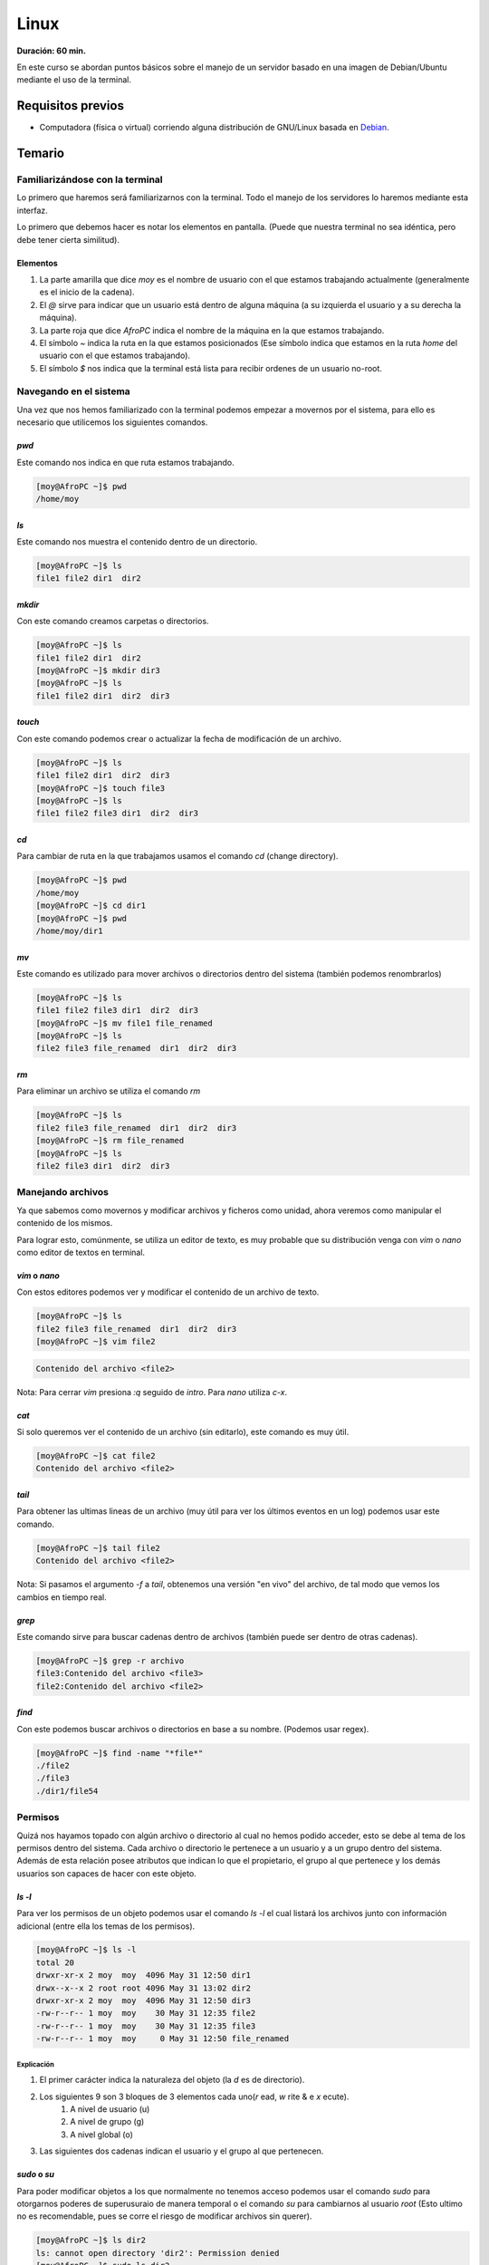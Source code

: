 Linux
=====
**Duración: 60 min.**

En este curso se abordan puntos básicos sobre el manejo de un servidor basado en una imagen de Debian/Ubuntu mediante el uso de la terminal.

Requisitos previos
------------------
- Computadora (física o virtual) corriendo alguna distribución de GNU/Linux basada en Debian_.

Temario
-------
Familiarizándose con la terminal
________________________________
Lo primero que haremos será familiarizarnos con la terminal. Todo el manejo de los servidores lo haremos mediante esta interfaz.

Lo primero que debemos hacer es notar los elementos en pantalla. (Puede que nuestra terminal no sea idéntica, pero debe tener cierta similitud).

.. image:: ../images/terminal.png

Elementos
.........
#. La parte amarilla que dice `moy` es el nombre de usuario con el que estamos trabajando actualmente (generalmente es el inicio de la cadena).
#. El `@` sirve para indicar que un usuario está dentro de alguna máquina (a su izquierda el usuario y a su derecha la máquina).
#. La parte roja que dice `AfroPC` indica el nombre de la máquina en la que estamos trabajando.
#. El símbolo `~` indica la ruta en la que estamos posicionados (Ese símbolo indica que estamos en la ruta `home` del usuario con el que estamos trabajando).
#. El símbolo `$` nos indica que la terminal está lista para recibir ordenes de un usuario no-root.

Navegando en el sistema
_______________________
Una vez que nos hemos familiarizado con la terminal podemos empezar a movernos por el sistema, para ello es necesario que utilicemos los siguientes comandos.


`pwd`
.....
Este comando nos indica en que ruta estamos trabajando.

.. code-block:: console

    [moy@AfroPC ~]$ pwd
    /home/moy


`ls`
....
Este comando nos muestra el contenido dentro de un directorio.

.. code-block:: console

    [moy@AfroPC ~]$ ls
    file1 file2 dir1  dir2


`mkdir`
.......
Con este comando creamos carpetas o directorios.

.. code-block:: console

    [moy@AfroPC ~]$ ls
    file1 file2 dir1  dir2
    [moy@AfroPC ~]$ mkdir dir3
    [moy@AfroPC ~]$ ls
    file1 file2 dir1  dir2  dir3


`touch`
.......
Con este comando podemos crear o actualizar la fecha de modificación de un archivo.

.. code-block:: console

    [moy@AfroPC ~]$ ls
    file1 file2 dir1  dir2  dir3
    [moy@AfroPC ~]$ touch file3
    [moy@AfroPC ~]$ ls
    file1 file2 file3 dir1  dir2  dir3


`cd`
....
Para cambiar de ruta en la que trabajamos usamos el comando `cd` (change directory).

.. code-block:: console

    [moy@AfroPC ~]$ pwd
    /home/moy
    [moy@AfroPC ~]$ cd dir1
    [moy@AfroPC ~]$ pwd
    /home/moy/dir1


`mv`
....
Este comando es utilizado para mover archivos o directorios dentro del sistema (también podemos renombrarlos)

.. code-block:: console

    [moy@AfroPC ~]$ ls
    file1 file2 file3 dir1  dir2  dir3
    [moy@AfroPC ~]$ mv file1 file_renamed
    [moy@AfroPC ~]$ ls
    file2 file3 file_renamed  dir1  dir2  dir3


`rm`
....
Para eliminar un archivo se utiliza el comando `rm`

.. code-block:: console

    [moy@AfroPC ~]$ ls
    file2 file3 file_renamed  dir1  dir2  dir3
    [moy@AfroPC ~]$ rm file_renamed
    [moy@AfroPC ~]$ ls
    file2 file3 dir1  dir2  dir3


Manejando archivos
__________________
Ya que sabemos como movernos y modificar archivos y ficheros como unidad, ahora veremos como manipular el contenido de los mismos.

Para lograr esto, comúnmente, se utiliza un editor de texto, es muy probable que su distribución venga con `vim` o `nano` como editor de textos en terminal.

`vim` o `nano`
..............
Con estos editores podemos ver y modificar el contenido de un archivo de texto.

.. code-block:: console

    [moy@AfroPC ~]$ ls
    file2 file3 file_renamed  dir1  dir2  dir3
    [moy@AfroPC ~]$ vim file2

.. code-block:: console

    Contenido del archivo <file2>

Nota: Para cerrar `vim` presiona `:q` seguido de `intro`. Para `nano` utiliza `c-x`.


`cat`
.....
Si solo queremos ver el contenido de un archivo (sin editarlo), este comando es muy útil.

.. code-block:: console

    [moy@AfroPC ~]$ cat file2
    Contenido del archivo <file2>

`tail`
......
Para obtener las ultimas lineas de un archivo (muy útil para ver los últimos eventos en un log) podemos usar este comando.

.. code-block:: console

    [moy@AfroPC ~]$ tail file2
    Contenido del archivo <file2>

Nota: Si pasamos el argumento `-f` a `tail`, obtenemos una versión "en vivo" del archivo, de tal modo que vemos los cambios en tiempo real.


`grep`
......
Este comando sirve para buscar cadenas dentro de archivos (también puede ser dentro de otras cadenas).

.. code-block:: console

    [moy@AfroPC ~]$ grep -r archivo
    file3:Contenido del archivo <file3>
    file2:Contenido del archivo <file2>


`find`
......
Con este podemos buscar archivos o directorios en base a su nombre. (Podemos usar regex).

.. code-block:: console

    [moy@AfroPC ~]$ find -name "*file*"
    ./file2
    ./file3
    ./dir1/file54


Permisos
________
Quizá nos hayamos topado con algún archivo o directorio al cual no hemos podido acceder, esto se debe al tema de los permisos dentro del sistema.
Cada archivo o directorio le pertenece a un usuario y a un grupo dentro del sistema. Además de esta relación posee atributos que indican lo que el propietario, el grupo al que pertenece y los demás usuarios son capaces de hacer con este objeto.

`ls -l`
.......
Para ver los permisos de un objeto podemos usar el comando `ls -l` el cual listará los archivos junto con información adicional (entre ella los temas de los permisos).

.. code-block:: console

    [moy@AfroPC ~]$ ls -l
    total 20
    drwxr-xr-x 2 moy  moy  4096 May 31 12:50 dir1
    drwx--x--x 2 root root 4096 May 31 13:02 dir2
    drwxr-xr-x 2 moy  moy  4096 May 31 12:50 dir3
    -rw-r--r-- 1 moy  moy    30 May 31 12:35 file2
    -rw-r--r-- 1 moy  moy    30 May 31 12:35 file3
    -rw-r--r-- 1 moy  moy     0 May 31 12:50 file_renamed

Explicación
^^^^^^^^^^^
#. El primer carácter indica la naturaleza del objeto (la `d` es de directorio).
#. Los siguientes 9 son 3 bloques de 3 elementos cada uno(`r` ead, `w` rite & e `x` ecute).
    #. A nivel de usuario (u)
    #. A nivel de grupo (g)
    #. A nivel global (o)
#. Las siguientes dos cadenas indican el usuario y el grupo al que pertenecen.


`sudo` o `su`
.............
Para poder modificar objetos a los que normalmente no tenemos acceso podemos usar el comando `sudo` para otorgarnos poderes de superusuraio de manera temporal o el comando `su` para cambiarnos al usuario `root` (Esto ultimo no es recomendable, pues se corre el riesgo de modificar archivos sin querer).

.. code-block:: console

    [moy@AfroPC ~]$ ls dir2
    ls: cannot open directory 'dir2': Permission denied
    [moy@AfroPC ~]$ sudo ls dir2
    [sudo] password for moy:
    file_secret


`chown`, `chgrp` y `chmod`
..........................
Estos comandos son utilizados para modificar los permisos de un objeto.
Con `chown` modificamos el propietario de un objeto, con `chgrp` el grupo al que pertenece y con `chmod` los permisos en sí.

.. code-block:: console

    [moy@AfroPC ~]$ ls -l
    total 20
    drwxr-xr-x 2 moy  moy  4096 May 31 12:50 dir1
    drwx--x--x 2 root root 4096 May 31 13:02 dir2
    drwxr-xr-x 2 moy  moy  4096 May 31 12:50 dir3
    -rw-r--r-- 1 moy  moy    30 May 31 12:35 file2
    -rw-r--r-- 1 moy  moy    30 May 31 12:35 file3
    -rw-r--r-- 1 moy  moy     0 May 31 12:50 file_renamed
    [moy@AfroPC ~]$ sudo chown moy dir2
    [moy@AfroPC ~]$ sudo chgrp moy dir2
    [moy@AfroPC ~]$ sudo chmod g+r,o+r dir2
    [moy@AfroPC ~]$ ls -l
    total 20
    drwxr-xr-x 2 moy moy 4096 May 31 12:50 dir1
    drwxr-xr-x 2 moy moy 4096 May 31 13:02 dir2
    drwxr-xr-x 2 moy moy 4096 May 31 12:50 dir3
    -rw-r--r-- 1 moy moy   30 May 31 12:35 file2
    -rw-r--r-- 1 moy moy   30 May 31 12:35 file3
    -rw-r--r-- 1 moy moy    0 May 31 12:50 file_renamed


Más poder
_________
Como es evidente, no podemos abarcar todos los temas y comandos de Linux en este curso, sin embargo este sistema nos ofrece la bondad de poder saber más acerca de sus herramientas sin salirnos del mismo.

`man`
.....
Con este comando podemos acceder a los `man` uales de los programas dentro del sistema, basta con ejecutar el comando `man APP` (donde `APP` es el programa   que queremos explorar) para que se nos despliegue la información relevante acerca de un programa.
*Nota:* Algunos programas no incluyen un manpages (paginas de manual), sin embargo podemos probar con el argumento `-h` o `--help` para obtener información adicional del mismo.


`whatis`
........
Con este comando podemos obtener una muy breve descripción de que es lo que hace un comando.

`apropos`
.........
Es común que no recordemos el nombre de algún comando que necesitemos, sin embargo con el comando `apropos`, si le pasamos texto plano como argumentos, podemos obtener una lista de comandos que tengan relación al texto que especificamos.


`whereis`
.........
En algunas ocasiones dará la necesidad de saber la ubicación del binario de un programa, para ello podemos usar el comando `whereis APP` (donde `APP` es el programa que buscamos) para saber la ruta en donde se encuentran los binarios utilizados por el mismo.


Obtener nuevos programas
________________________
Las distribuciones diseñadas para ser usadas en servidores contiene muy pocos paquetes pre-instalados, es muy probable que debamos instalara más dependiendo de nuestras necesidades.


`apt-get`
.........
Los sistemas basados en Debian cuentan con este gestor de paquetes el cual permite instalar software adicional al sistema.

.. code-block:: console

    [moy@AfroPC ~]$ apt-get update # Esto actualiza los repositorios utilizados para obtener los programas

    [moy@AfroPC ~]$ apt-get upgrade # Actualiza los programas instalados a la versión mas reciente listada en los repositorios internos.
    [moy@AfroPC ~]$ apt-get install python3 # Con `install` instalamos los paquetes


Manejo de servidores
____________________
Lo que hemos visto aplica para sistemas Linux en general, sin embargo lo más deseado es que esto lo hagamos en un servidor dedicado y no en una computadora personal.

`ssh`
.....
Para conectarnos a una computadora remota utilizamos el comando `ssh USER@MACHINE` donde `USER` es el usuario dentro de la máquina remota con el cual queremos acceder y `MACHINE` es la dirección de la máquina (puede ser IP o su hostname)

.. code-block:: console

    [moy@AfroPC ~]$ ssh david@mi_server
    [david@mi_server]$


`crontab`
.........
Con este comando podemos automatizar la ejecución de tareas dentro del sistema. Con `crontab -e` abriremos nuestro editor de texto y podemos modificar el archivo para programar eventos periódicos.


`systemctl` o `service`
.......................
Con estos comandos (dependiendo de la distribución puede que no este uno o otro) podemos definir el comportamiento de  los demonios (así se llaman los servicios que corren en segundo plano) para realizar cosas como `stop`, `restart`, `start`, `status`.


`top`
.....
Para conocer que servicios y procesos están siendo ejecutados en el sistema podemos usar el comando `top` el cual nos desplegará una lista con los mismos. Un dato sumamente importante que se nos muestra es el `PID` (process ID).


`kill`
......
Si hay algún proceso que queramos terminar de manera instantánea (ojo, puede no activar ciertos mecanismos al momento de forzar el cierre), podemos usar el comando `kill PID`, donde `PID` es el `PID` del proceso a eliminar.


Maestro de la terminal
______________________
Por ultimo me gustaría compartir unos "trucos" para ser más eficiente a la hora de hacer uso de la terminal.

Ctrl-C
......
Con esta combinación de teclas podemos detener la mayoría de los programas que tengan una CLI (command line interface). En caso de que no funcioné prueba con `Ctrl-D`, esto envía una señal del `EOF` (end of file) lo cual suele ser indicador de que se debe terminar la ejecución.


Mouse 3
.......
Dentro de algunas terminales es posible pegar el texto seleccionado (desde cualquier lado) mediante el uso del botón 3 del ratón (generalmente el click de la rueda).


.. _Debian: https://www.debian.org/

